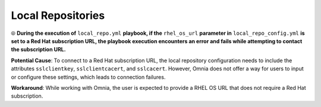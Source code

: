Local Repositories
======================

⦾ **During the execution of** ``local_repo.yml`` **playbook, if the** ``rhel_os_url`` **parameter in** ``local_repo_config.yml`` **is set to a Red Hat subscription URL, the playbook execution encounters an error and fails while attempting to contact the subscription URL.**

**Potential Cause**: To connect to a Red Hat subscription URL, the local repository configuration needs to include the attributes ``sslclientkey``, ``sslclientcacert``, and ``sslcacert``. However, Omnia does not offer a way for users to input or configure these settings, which leads to connection failures.

**Workaround**: While working with Omnia, the user is expected to provide a RHEL OS URL that does not require a Red Hat subscription.